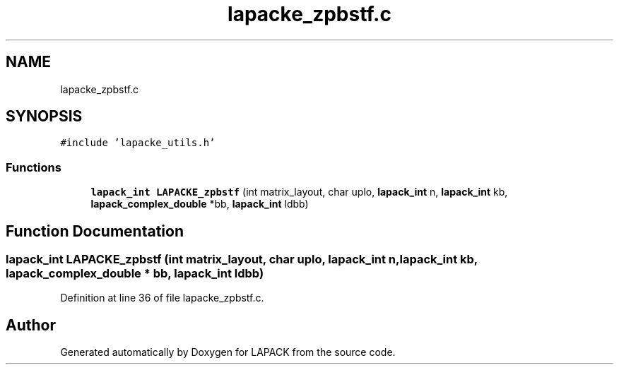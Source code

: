 .TH "lapacke_zpbstf.c" 3 "Tue Nov 14 2017" "Version 3.8.0" "LAPACK" \" -*- nroff -*-
.ad l
.nh
.SH NAME
lapacke_zpbstf.c
.SH SYNOPSIS
.br
.PP
\fC#include 'lapacke_utils\&.h'\fP
.br

.SS "Functions"

.in +1c
.ti -1c
.RI "\fBlapack_int\fP \fBLAPACKE_zpbstf\fP (int matrix_layout, char uplo, \fBlapack_int\fP n, \fBlapack_int\fP kb, \fBlapack_complex_double\fP *bb, \fBlapack_int\fP ldbb)"
.br
.in -1c
.SH "Function Documentation"
.PP 
.SS "\fBlapack_int\fP LAPACKE_zpbstf (int matrix_layout, char uplo, \fBlapack_int\fP n, \fBlapack_int\fP kb, \fBlapack_complex_double\fP * bb, \fBlapack_int\fP ldbb)"

.PP
Definition at line 36 of file lapacke_zpbstf\&.c\&.
.SH "Author"
.PP 
Generated automatically by Doxygen for LAPACK from the source code\&.
